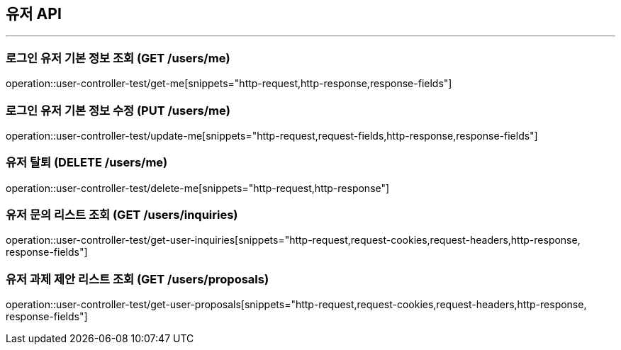 == 유저 API
:source-highlighter: highlightjs

---

=== 로그인 유저 기본 정보 조회 (GET /users/me)
====
operation::user-controller-test/get-me[snippets="http-request,http-response,response-fields"]
====

=== 로그인 유저 기본 정보 수정 (PUT /users/me)
====
operation::user-controller-test/update-me[snippets="http-request,request-fields,http-response,response-fields"]
====

=== 유저 탈퇴 (DELETE /users/me)
====
operation::user-controller-test/delete-me[snippets="http-request,http-response"]
====

=== 유저 문의 리스트 조회 (GET /users/inquiries)
====
operation::user-controller-test/get-user-inquiries[snippets="http-request,request-cookies,request-headers,http-response, response-fields"]
====

=== 유저 과제 제안 리스트 조회 (GET /users/proposals)
====
operation::user-controller-test/get-user-proposals[snippets="http-request,request-cookies,request-headers,http-response, response-fields"]
====
